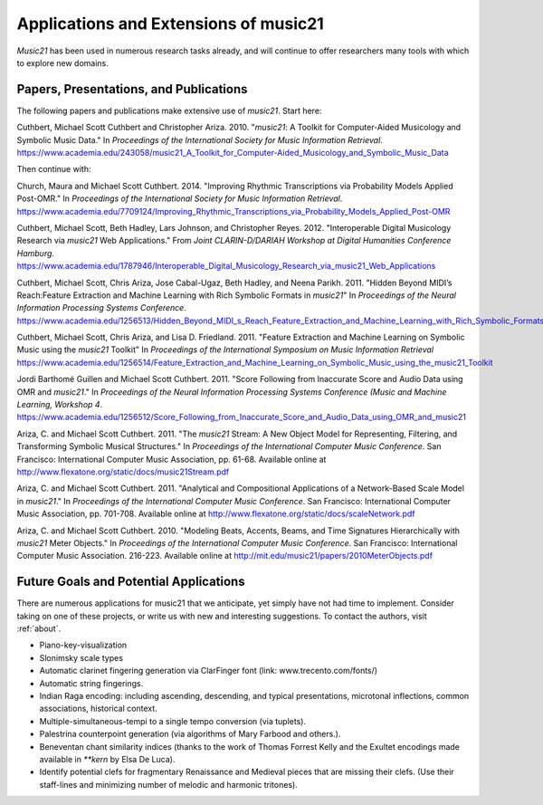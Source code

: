 .. _applications:


Applications and Extensions of music21
=============================================

`Music21` has been used in numerous research tasks already, and will continue 
to offer researchers many tools with which to explore new domains. 


Papers, Presentations, and Publications
---------------------------------------------------

The following papers and publications make extensive use of `music21`. Start here:

Cuthbert, Michael Scott Cuthbert and Christopher Ariza. 2010. "`music21`: A 
Toolkit for Computer-Aided Musicology and Symbolic Music Data." In 
*Proceedings of the International Society for Music Information Retrieval*. 
https://www.academia.edu/243058/music21_A_Toolkit_for_Computer-Aided_Musicology_and_Symbolic_Music_Data


Then continue with:

Church, Maura and Michael Scott Cuthbert. 2014. "Improving Rhythmic 
Transcriptions via Probability Models Applied Post-OMR." In *Proceedings of the 
International Society for Music Information Retrieval*.
https://www.academia.edu/7709124/Improving_Rhythmic_Transcriptions_via_Probability_Models_Applied_Post-OMR

Cuthbert, Michael Scott, Beth Hadley, Lars Johnson, and Christopher Reyes. 2012. 
"Interoperable Digital Musicology Research via `music21` Web Applications." 
From *Joint CLARIN-D/DARIAH Workshop at Digital Humanities Conference Hamburg*. 
https://www.academia.edu/1787946/Interoperable_Digital_Musicology_Research_via_music21_Web_Applications

Cuthbert, Michael Scott, Chris Ariza, Jose Cabal-Ugaz, Beth Hadley, and Neena Parikh. 2011. 
"Hidden Beyond MIDI’s Reach:Feature Extraction and Machine Learning with Rich Symbolic Formats 
in `music21`" In *Proceedings of the Neural Information Processing Systems Conference*. 
https://www.academia.edu/1256513/Hidden_Beyond_MIDI_s_Reach_Feature_Extraction_and_Machine_Learning_with_Rich_Symbolic_Formats_in_music21

Cuthbert, Michael Scott, Chris Ariza, and Lisa D. Friedland. 2011. "Feature Extraction and 
Machine Learning on Symbolic Music using the `music21` Toolkit" In 
*Proceedings of the International Symposium on Music Information Retrieval* 
https://www.academia.edu/1256514/Feature_Extraction_and_Machine_Learning_on_Symbolic_Music_using_the_music21_Toolkit

Jordi Barthomé Guillen and Michael Scott Cuthbert. 2011. "Score Following from 
Inaccurate Score and Audio Data using OMR and `music21`." In *Proceedings of the Neural 
Information Processing Systems Conference (Music and Machine Learning, Workshop 4*. 
https://www.academia.edu/1256512/Score_Following_from_Inaccurate_Score_and_Audio_Data_using_OMR_and_music21

Ariza, C. and Michael Scott Cuthbert. 2011. "The `music21` Stream: A New Object
Model for Representing, Filtering, and Transforming Symbolic Musical
Structures." In *Proceedings of the International Computer Music Conference*. 
San Francisco: International Computer Music Association, pp. 61-68. 
Available online at http://www.flexatone.org/static/docs/music21Stream.pdf

Ariza, C. and Michael Scott Cuthbert. 2011. "Analytical and Compositional
Applications of a Network-Based Scale Model in `music21`." In *Proceedings of the
International Computer Music Conference*. San Francisco: International Computer
Music Association, pp. 701-708. Available online at
http://www.flexatone.org/static/docs/scaleNetwork.pdf

Ariza, C. and Michael Scott Cuthbert. 2010. "Modeling Beats, Accents, Beams, and 
Time Signatures Hierarchically with `music21` Meter Objects." In *Proceedings of the 
International Computer Music Conference*. San Francisco: International Computer Music 
Association. 216-223. Available online at
http://mit.edu/music21/papers/2010MeterObjects.pdf



Future Goals and Potential Applications
---------------------------------------------------

There are numerous applications for music21 that we anticipate, yet simply have not had 
time to implement. Consider taking on one of these projects, or write us with new and 
interesting suggestions. To contact the authors, visit :ref:`about`.

- Piano-key-visualization

- Slonimsky scale types

- Automatic clarinet fingering generation via ClarFinger font (link: www.trecento.com/fonts/)

- Automatic string fingerings. 

- Indian Raga encoding: including ascending, descending, and typical presentations, 
  microtonal inflections, common associations, historical context.

- Multiple-simultaneous-tempi to a single tempo conversion (via tuplets).

- Palestrina counterpoint generation (via algorithms of Mary Farbood and others.).

- Beneventan chant similarity indices (thanks to the work of Thomas Forrest Kelly and the 
  Exultet encodings made available in `**kern` by Elsa De Luca).

- Identify potential clefs for fragmentary Renaissance and Medieval pieces that are 
  missing their clefs. (Use their staff-lines and minimizing number of melodic and 
  harmonic tritones).





